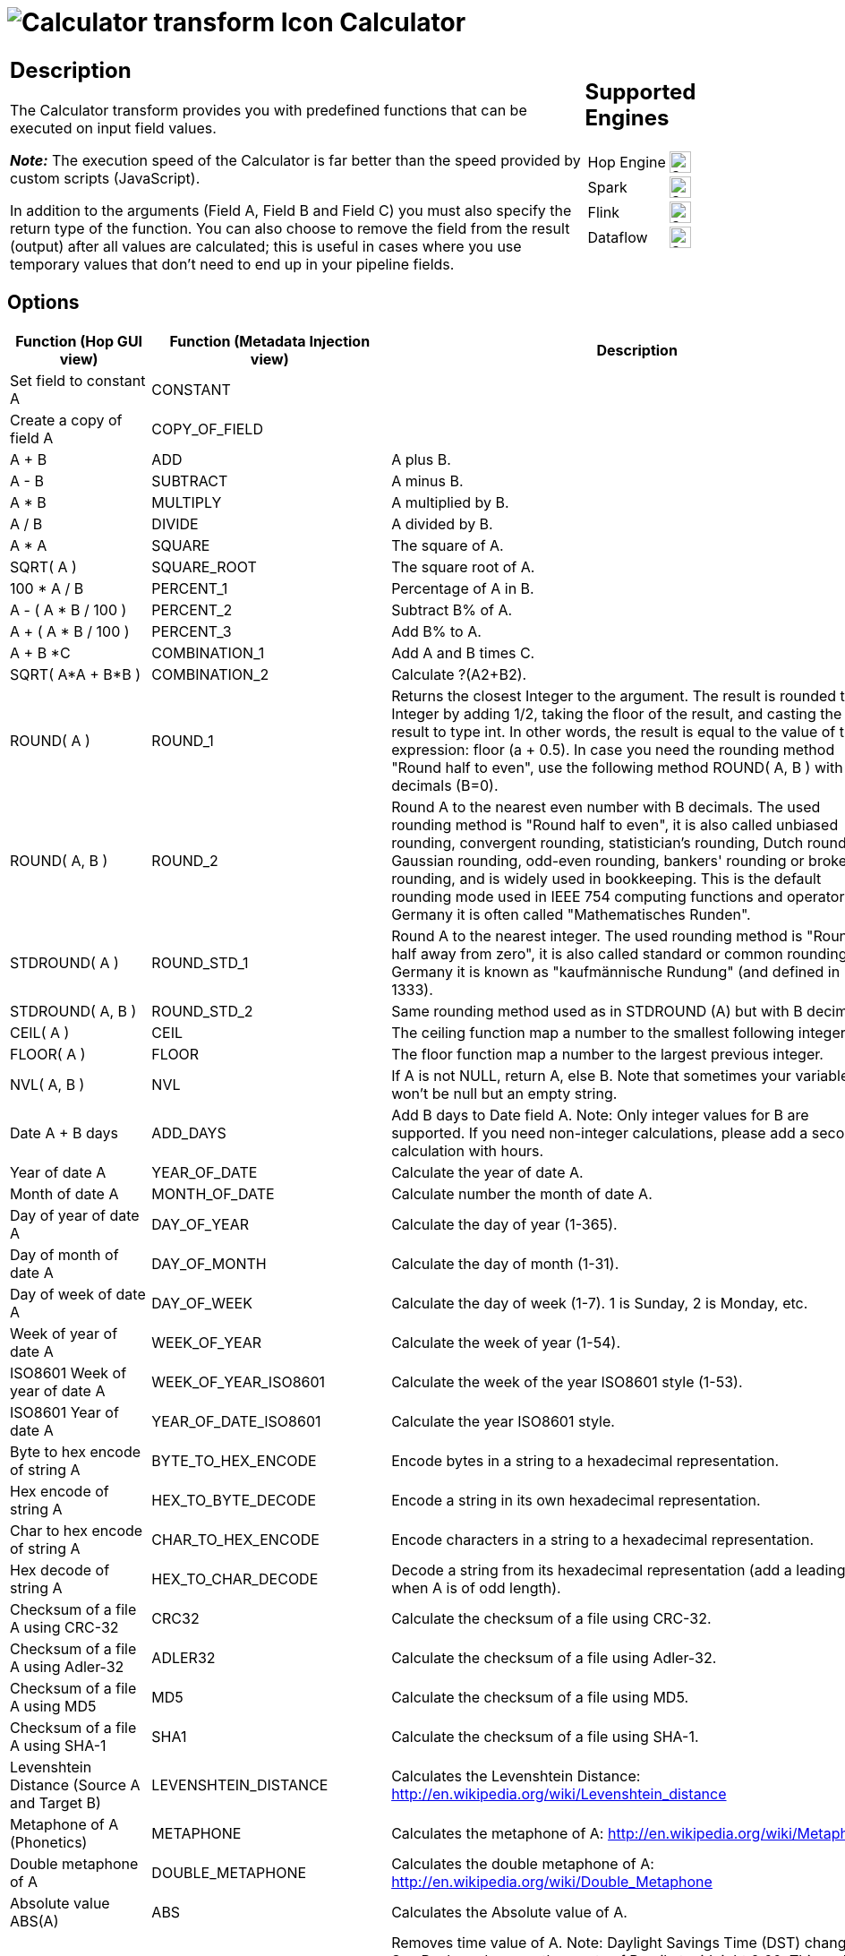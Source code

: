 ////
Licensed to the Apache Software Foundation (ASF) under one
or more contributor license agreements.  See the NOTICE file
distributed with this work for additional information
regarding copyright ownership.  The ASF licenses this file
to you under the Apache License, Version 2.0 (the
"License"); you may not use this file except in compliance
with the License.  You may obtain a copy of the License at
  http://www.apache.org/licenses/LICENSE-2.0
Unless required by applicable law or agreed to in writing,
software distributed under the License is distributed on an
"AS IS" BASIS, WITHOUT WARRANTIES OR CONDITIONS OF ANY
KIND, either express or implied.  See the License for the
specific language governing permissions and limitations
under the License.
////
:documentationPath: /pipeline/transforms/
:language: en_US
:description: The Calculator transform provides you with predefined functions that can be executed on input field values.

= image:transforms/icons/calculator.svg[Calculator transform Icon, role="image-doc-icon"] Calculator

[%noheader,cols="3a,1a", role="table-no-borders" ]
|===
|
== Description

The Calculator transform provides you with predefined functions that can be executed on input field values.

*_Note:_* The execution speed of the Calculator is far better than the speed provided by custom scripts (JavaScript).

In addition to the arguments (Field A, Field B and Field C) you must also specify the return type of the function.
You can also choose to remove the field from the result (output) after all values are calculated; this is useful in cases where you use temporary values that don't need to end up in your pipeline fields.

|
== Supported Engines
[%noheader,cols="2,1a",frame=none, role="table-supported-engines"]
!===
!Hop Engine! image:check_mark.svg[Supported, 24]
!Spark! image:check_mark.svg[Supported, 24]
!Flink! image:check_mark.svg[Supported, 24]
!Dataflow! image:check_mark.svg[Supported, 24]
!===
|===

== Options

[options=header]
|===
|Function (Hop GUI view)|Function (Metadata Injection view)|Description
|Set field to constant A|CONSTANT|
|Create a copy of field A|COPY_OF_FIELD|
|A + B|ADD|A plus B.
|A - B|SUBTRACT|A minus B.
|A * B|MULTIPLY|A multiplied by B.
|A / B|DIVIDE|A divided by B.
|A * A|SQUARE|The square of A.
|SQRT( A )|SQUARE_ROOT|The square root of A.
|100 * A / B|PERCENT_1|Percentage of A in B.
|A - ( A * B / 100 )|PERCENT_2|Subtract B% of A.
|A + ( A * B / 100 )|PERCENT_3|Add B% to A.
|A + B *C|COMBINATION_1|Add A and B times C.
|SQRT( A*A + B*B )|COMBINATION_2|Calculate ?(A2+B2).
|ROUND( A )|ROUND_1|Returns the closest Integer to the argument.
The result is rounded to an Integer by adding 1/2, taking the floor of the result, and casting the result to type int.
In other words, the result is equal to the value of the expression: floor (a + 0.5).
In case you need the rounding method "Round half to even", use the following method ROUND( A, B ) with no decimals (B=0).
|ROUND( A, B )|ROUND_2|Round A to the nearest even number with B decimals.
The used rounding method is "Round half to even", it is also called unbiased rounding, convergent rounding, statistician's rounding, Dutch rounding, Gaussian rounding, odd-even rounding, bankers' rounding or broken rounding, and is widely used in bookkeeping.
This is the default rounding mode used in IEEE 754 computing functions and operators.
In Germany it is often called "Mathematisches Runden".
|STDROUND( A )|ROUND_STD_1|Round A to the nearest integer.
The used rounding method is "Round half away from zero", it is also called standard or common rounding.
In Germany it is known as "kaufmännische Rundung" (and defined in DIN 1333).
|STDROUND( A, B )|ROUND_STD_2|Same rounding method used as in STDROUND (A) but with B decimals.
|CEIL( A )|CEIL|The ceiling function map a number to the smallest following integer.
|FLOOR( A )|FLOOR|The floor function map a number to the largest previous integer.
|NVL( A, B )|NVL|If A is not NULL, return A, else B. Note that sometimes your variable won't be null but an empty string.
|Date A + B days|ADD_DAYS|Add B days to Date field A.
Note: Only integer values for B are supported.
If you need non-integer calculations, please add a second calculation with hours.
|Year of date A|YEAR_OF_DATE|Calculate the year of date A.
|Month of date A|MONTH_OF_DATE|Calculate number the month of date A.
|Day of year of date A|DAY_OF_YEAR|Calculate the day of year (1-365).
|Day of month of date A|DAY_OF_MONTH|Calculate the day of month (1-31).
|Day of week of date A|DAY_OF_WEEK|Calculate the day of week (1-7). 1 is Sunday, 2 is Monday, etc.
|Week of year of date A|WEEK_OF_YEAR|Calculate the week of year (1-54).
|ISO8601 Week of year of date A|WEEK_OF_YEAR_ISO8601|Calculate the week of the year ISO8601 style (1-53).
|ISO8601 Year of date A|YEAR_OF_DATE_ISO8601|Calculate the year ISO8601 style.
|Byte to hex encode of string A|BYTE_TO_HEX_ENCODE|Encode bytes in a string to a hexadecimal representation.
|Hex encode of string A|HEX_TO_BYTE_DECODE|Encode a string in its own hexadecimal representation.
|Char to hex encode of string A|CHAR_TO_HEX_ENCODE|Encode characters in a string to a hexadecimal representation.
|Hex decode of string A|HEX_TO_CHAR_DECODE|Decode a string from its hexadecimal representation (add a leading 0 when A is of odd length).
|Checksum of a file A using CRC-32|CRC32|Calculate the checksum of a file using CRC-32.
|Checksum of a file A using Adler-32|ADLER32|Calculate the checksum of a file using Adler-32.
|Checksum of a file A using MD5|MD5|Calculate the checksum of a file using MD5.
|Checksum of a file A using SHA-1|SHA1|Calculate the checksum of a file using SHA-1.
|Levenshtein Distance (Source A and Target B)|LEVENSHTEIN_DISTANCE|Calculates the Levenshtein Distance: http://en.wikipedia.org/wiki/Levenshtein_distance
|Metaphone of A (Phonetics)|METAPHONE|Calculates the metaphone of A:  http://en.wikipedia.org/wiki/Metaphone
|Double metaphone of A|DOUBLE_METAPHONE|Calculates the double metaphone of A: http://en.wikipedia.org/wiki/Double_Metaphone
|Absolute value ABS(A)|ABS|Calculates the Absolute value of A.
|Remove time from a date A|REMOVE_TIME_FROM_DATE|Removes time value of A. Note: Daylight Savings Time (DST) changes in Sao Paulo and some other parts of Brazil at midnight 0:00. This makes it impossible to set the time to 0:00 at the specific date, when the DST changes from 0:00 to 1:00 am.
So, there is one date in one year in these regions where this function will fail with an "IllegalArgumentException: HOUR_OF_DAY: 0 -> 1".
It is not an issue for Europe, the US and other regions where the time changes at 1:00 or 2:00 or 3:00 am.
|Date A - Date B (in days)|DATE_DIFF|Calculates difference, in days, between A date field and B date field.
|A + B + C|ADD3|A plus B plus C.
|First letter of each word of a string A in capital|INITCAP|Transforms the first letter of each word within a string.
|UpperCase of a string A|UPPER_CASE|Transforms a string to uppercase.
|LowerCase of a string A|LOWER_CASE|Transforms a string to lowercase.
|Mask XML content from string A|MASK_XML|Escape XML content; replace characters with &values.
|Protect (CDATA) XML content from string A|USE_CDATA|Indicates an XML string is general character data, rather than non-character data or character data with a more specific, limited structure.
The given string will be enclosed into <![CDATA[String]]>.
|Remove CR from a string A|REMOVE_CR|Removes carriage returns from a string.
|Remove LF from a string A|REMOVE_LF|Removes linefeeds from a string.
|Remove CRLF from a string A|REMOVE_CRLF|Removes carriage returns/linefeeds from a string.
|Remove TAB from a string A|REMOVE_TAB|Removes tab characters from a string.
|Return only digits from string A|GET_ONLY_DIGITS|Outputs only digits (0-9) from a string.
|Remove digits from string A|REMOVE_DIGITS|Removes all digits (0-9) from a string.
|Return the length of a string A|STRING_LEN|Returns the length of the string.
|Load file content in binary|LOAD_FILE_CONTENT_BINARY|Loads the content of the given file (in field A) to a binary data type (e.g. pictures).
|Add time B to date A|ADD_TIME_TO_DATE|Add the time to a date, returns date and time as one value.
|Quarter of date A|QUARTER_OF_DATE|Returns the quarter (1 to 4) of the date.
|variable substitution in string A|SUBSTITUTE_VARIABLE|Substitute variables within a string.
|Unescape XML content|UNESCAPE_XML|Unescape XML content from the string.
|Escape HTML content|ESCAPE_HTML|Escape HTML within the string.
|Unescape HTML content|UNESCAPE_HTML|Unescape HTML within the string.
|Escape SQL content|ESCAPE_SQL|Escapes the characters in a String to be suitable to pass to an SQL query.
|Date A - Date B (working days)|DATE_WORKING_DIFF|Calculates the difference between Date field A and Date field B (only working days Mon-Fri).
|Date A + B Months|ADD_MONTHS|Add B months to Date field A.
Note: Only integer values for B are supported.
If you need non-integer calculations, please add a second calculation with days.
|Check if an XML file A is well formed|CHECK_XML_FILE_WELL_FORMED|Validates XML file input.
|Check if an XML string A is well formed|CHECK_XML_WELL_FORMED|Validates XML string input.
|Get encoding of file A|GET_FILE_ENCODING|Guess the best encoding (UTF-8) for the given file.
|Dameraulevenshtein distance between String A and String B|DAMERAU_LEVENSHTEIN|Calculates Dameraulevenshtein distance between strings: http://en.wikipedia.org/wiki/Damerau%E2%80%93Levenshtein_distance
|NeedlemanWunsch distance between String A and String B|NEEDLEMAN_WUNSH|Calculates NeedlemanWunsch distance between strings: http://en.wikipedia.org/wiki/Needleman%E2%80%93Wunsch_algorithm
|Jaro similitude between String A and String B|JARO|Returns the Jaro similarity coefficient between two strings.
|JaroWinkler similitude between String A and String B|JARO_WINKLER|Returns the Jaro similarity coefficient between two string: http://en.wikipedia.org/wiki/Jaro%E2%80%93Winkler_distance
|SoundEx of String A|SOUNDEX|Encodes a string into a Soundex value.
|RefinedSoundEx of String A|REFINED_SOUNDEX|Retrieves the Refined Soundex code for a given string object
|Date A + B Hours|ADD_HOURS|Add B hours to Date field.
Note: Only integer values for B are supported.
If you need non-integer calculations, please add a second calculation with minutes.
|Date A + B Minutes|ADD_MINUTES|Add B minutes to Date field.
Note: Only integer values for B are supported.
If you need non-integer calculations, please add a second calculation with seconds.
|Date A - Date B (milliseconds)|DATE_DIFF_MSEC|Subtract B milliseconds from Date field A
|Date A - Date B (seconds)|DATE_DIFF_SEC|Subtract B seconds from Date field A.
Note: Only integer values for B are supported.
If you need non-integer calculations, please add a second calculation with milliseconds.
|Date A - Date B (minutes)|DATE_DIFF_MN|Subtract B minutes from Date field A.
Note: Only integer values for B are supported.
If you need non-integer calculations, please add a second calculation with seconds.
|Date A - Date B (hours)|DATE_DIFF_HR|Subtract B hours from Date field A.
Note: Only integer values for B are supported.
If you need non-integer calculations, please add a second calculation with minutes.
|Hour of Day of Date A|HOUR_OF_DAY|Extract the hour part of the given date
|Minute of Hour of Date A|MINUTE_OF_HOUR|Extract the minute part of the given date
|Second of Hour of Date A|SECOND_OF_MINUTE|Extract the second part of a given date
|ROUND_CUSTOM( A , B )|ROUND_CUSTOM_1|(... not implemented...?)
|ROUND_CUSTOM( A , B , C )|ROUND_CUSTOM_2|(... not implemented...?)
|Date A + B seconds|ADD_SECONDS|Add B seconds to date field A
|Remainder of A / B|REMAINDER|Remainder of integer division between A and B (A modulo B)
|Base64 Encode|BASE64_ENCODE|Encode a string in Base64 encoding
|Base64 Decode|BASE64_DECODE|Decode a Base64 encoded string
|===

== Metadata Injection support

All fields of this transform support metadata injection. You can use this transform with ETL Metadata Injection to pass metadata to your pipeline at runtime.

Use the values in the column "Function (Metadata Injection view)" from the table above to specify the operation (Calculation type) applied to the fields.

== FAQ on length and precision and data types affecting the results

*Q*: I made a pipeline using A/B in a calculator transform and it rounded wrong: the 2 input fields are integer but my result type was Number(6, 4) so I would expect the integers to be cast to Number before executing the division.

If I wanted to execute e.g. 28/222, I got 0.0 instead of 0.1261 which I expected.
So it seems the result type is ignored.
If I change the input types both to Number(6, 4) I get as result 0.12612612612612611 which still ignores the result type (4 places after the comma).

Why is this?

*A*: Length & Precision are just metadata pieces.

If you want to round to the specified precision, you should do this in another transform.
However: please keep in mind that rounding double point precision values is futile anyway.
A floating point number is stored as an approximation (it floats) so 0.1261 (your desired output) could (would probably) end up being stored as 0.126099999999 or 0.1261000000001 (Note: this is not the case for BigNumbers)

So in the end we round using BigDecimals once we store the numbers in the output table, but NOT during the pipeline.
The same is true for the Text File Output transform.
If you would have specified Integer as result type, the internal number format would have been retained, you would press "Get Fields" and it the required Integer type would be filled in.
The required conversion would take place there and then.

In short: we convert to the required metadata type when we land the data somewhere, NOT BEFORE.

*Q*: How do the data types work internally? +
*A*: You might notice that if you multiply an Integer and Number, the result is always rounded.
That is because Calculator takes data type of the left hand size of the multiplication (A) as the driver for the calculation.
As such, if you want more precision, you should put field B on the left hand side or change the data type to Number and all will be well.
